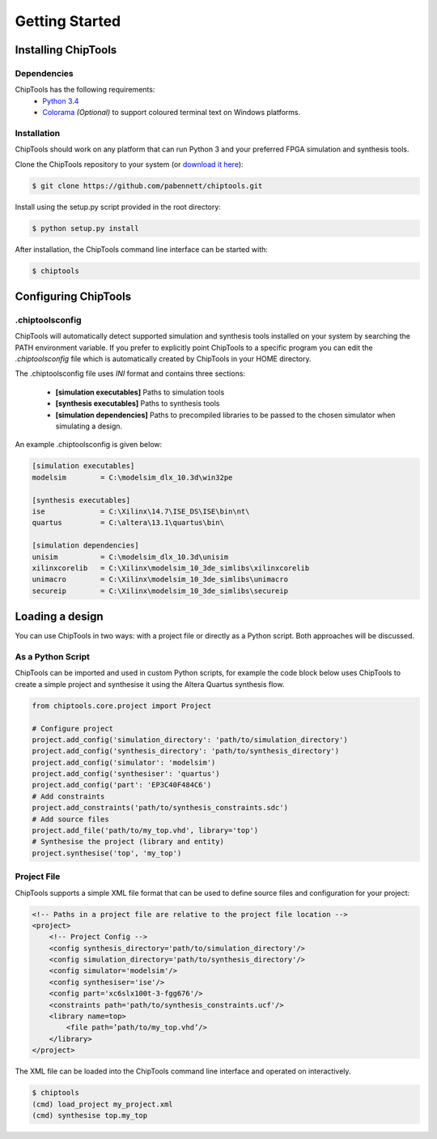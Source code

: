 ###############
Getting Started
###############

Installing ChipTools
====================

Dependencies
------------

ChipTools has the following requirements:
    * `Python 3.4 <https://www.python.org/downloads/>`_ 
    * `Colorama <https://pypi.python.org/pypi/colorama>`_ *(Optional)* to support coloured terminal text on Windows platforms.


Installation
------------

ChipTools should work on any platform that can run Python 3 and your preferred
FPGA simulation and synthesis tools.

Clone the ChipTools repository to your system (or `download it here <https://github.com/pabennett/chiptools/archive/master.zip>`_):

.. code-block:: bash

    $ git clone https://github.com/pabennett/chiptools.git

Install using the setup.py script provided in the root directory:

.. code-block:: bash

    $ python setup.py install

After installation, the ChipTools command line interface can be started with:

.. code-block:: bash

    $ chiptools


Configuring ChipTools
=====================

.chiptoolsconfig
----------------

ChipTools will automatically detect supported simulation and synthesis tools installed on your system by searching the PATH environment variable.
If you prefer to explicitly point ChipTools to a specific program you can edit
the *.chiptoolsconfig* file which is automatically created by ChipTools in your
HOME directory.

The .chiptoolsconfig file uses *INI* format and contains three sections:

    * **[simulation executables]** Paths to simulation tools
    * **[synthesis executables]** Paths to synthesis tools
    * **[simulation dependencies]** Paths to precompiled libraries to be passed to the chosen simulator when simulating a design.

An example .chiptoolsconfig is given below:

.. code-block:: ini

    [simulation executables]
    modelsim        = C:\modelsim_dlx_10.3d\win32pe

    [synthesis executables]
    ise             = C:\Xilinx\14.7\ISE_DS\ISE\bin\nt\
    quartus         = C:\altera\13.1\quartus\bin\

    [simulation dependencies]
    unisim          = C:\modelsim_dlx_10.3d\unisim
    xilinxcorelib   = C:\Xilinx\modelsim_10_3de_simlibs\xilinxcorelib
    unimacro        = C:\Xilinx\modelsim_10_3de_simlibs\unimacro
    secureip        = C:\Xilinx\modelsim_10_3de_simlibs\secureip


Loading a design
=================

You can use ChipTools in two ways: with a project file or directly as a Python script. Both approaches will be discussed.

As a Python Script
------------------

ChipTools can be imported and used in custom Python scripts, for example the
code block below uses ChipTools to create a simple project and synthesise it
using the Altera Quartus synthesis flow.

.. code-block:: python

    from chiptools.core.project import Project

    # Configure project
    project.add_config('simulation_directory': 'path/to/simulation_directory')
    project.add_config('synthesis_directory': 'path/to/synthesis_directory')
    project.add_config('simulator': 'modelsim')
    project.add_config('synthesiser': 'quartus')
    project.add_config('part': 'EP3C40F484C6')
    # Add constraints
    project.add_constraints('path/to/synthesis_constraints.sdc')
    # Add source files
    project.add_file('path/to/my_top.vhd', library='top')    
    # Synthesise the project (library and entity)
    project.synthesise('top', 'my_top')


Project File
------------

ChipTools supports a simple XML file format that can be used to define source
files and configuration for your project:

.. code-block:: xml

    <!-- Paths in a project file are relative to the project file location -->
    <project>
        <!-- Project Config -->
        <config synthesis_directory='path/to/simulation_directory'/>
        <config simulation_directory='path/to/synthesis_directory'/>
        <config simulator='modelsim'/>
        <config synthesiser='ise'/>
        <config part='xc6slx100t-3-fgg676'/>
        <constraints path='path/to/synthesis_constraints.ucf'/>
        <library name=top>
            <file path=’path/to/my_top.vhd’/>
        </library>
    </project>

The XML file can be loaded into the ChipTools command line interface and operated on interactively.

.. code-block:: bash

    $ chiptools
    (cmd) load_project my_project.xml
    (cmd) synthesise top.my_top

